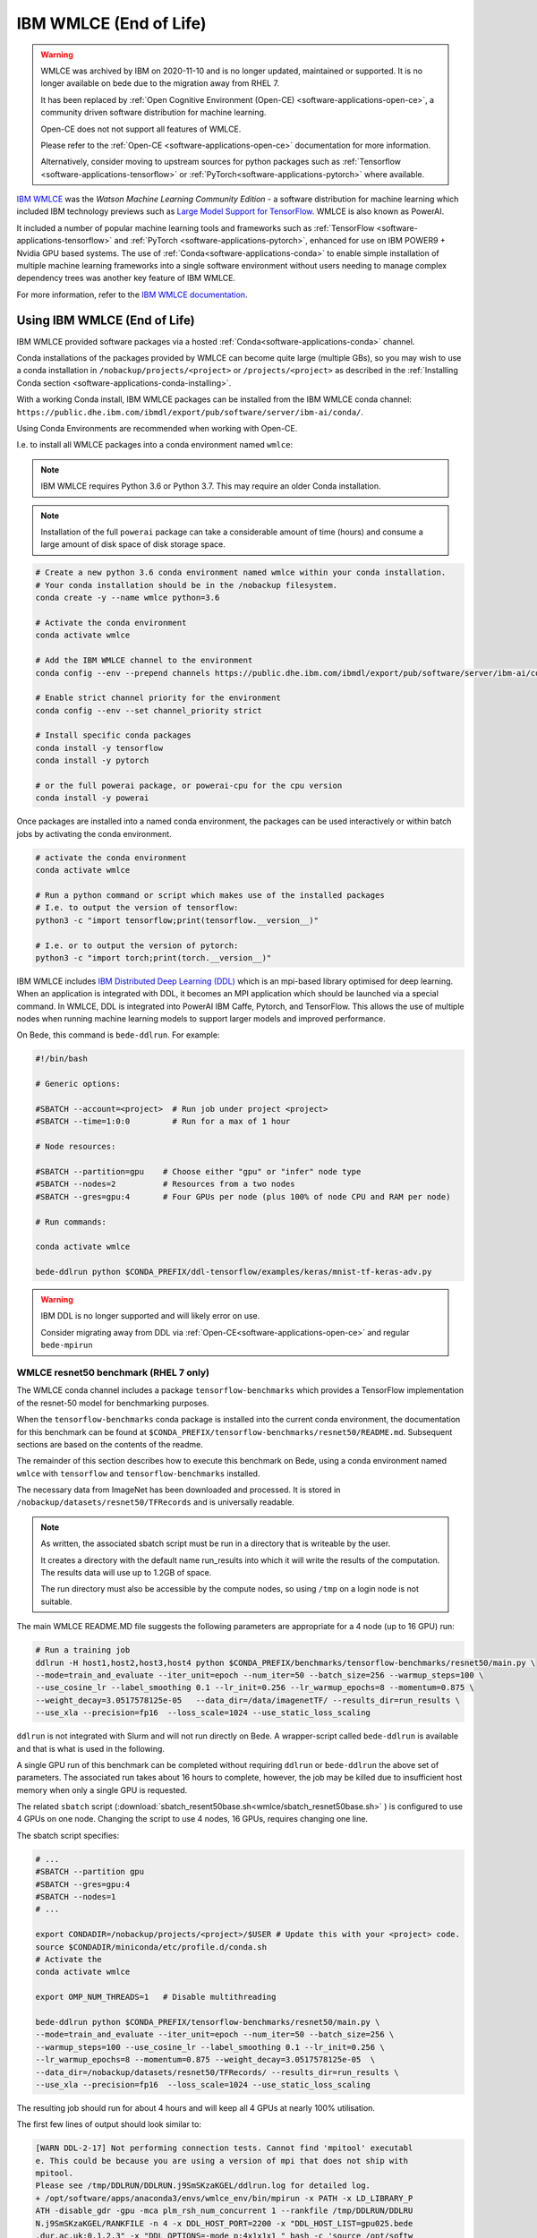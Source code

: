 .. _software-applications-wmlce:

IBM WMLCE (End of Life)
=======================

.. warning:: 

   WMLCE was archived by IBM on 2020-11-10 and is no longer updated, maintained or supported.
   It is no longer available on bede due to the migration away from RHEL 7.

   It has been replaced by :ref:`Open Cognitive Environment (Open-CE) <software-applications-open-ce>`, a community driven software distribution for machine learning.

   Open-CE does not not support all features of WMLCE.
   
   Please refer to the :ref:`Open-CE <software-applications-open-ce>` documentation for more information.

   Alternatively, consider moving to upstream sources for python packages such as :ref:`Tensorflow <software-applications-tensorflow>` or :ref:`PyTorch<software-applications-pytorch>` where available.

`IBM WMLCE <https://www.ibm.com/support/pages/get-started-ibm-wml-ce>`__ was the *Watson Machine Learning Community Edition* - a software distribution for machine learning which included IBM technology previews such as `Large Model Support for TensorFlow <https://www.ibm.com/support/knowledgecenter/SS5SF7_1.7.0/navigation/wmlce_getstarted_tflms.html?view=kc#wmlce_getstarted_tflms>`__.
WMLCE is also known as PowerAI.

It included a number of popular machine learning tools and frameworks such as :ref:`TensorFlow <software-applications-tensorflow>` and :ref:`PyTorch <software-applications-pytorch>`, enhanced for use on IBM POWER9 + Nvidia GPU based systems.
The use of :ref:`Conda<software-applications-conda>` to enable simple installation of multiple machine learning frameworks into a single software environment without users needing to manage complex dependency trees was another key feature of IBM WMLCE.

For more information, refer to the `IBM WMLCE documentation <https://www.ibm.com/support/pages/get-started-ibm-wml-ce>`__.

Using IBM WMLCE (End of Life)
-----------------------------

IBM WMLCE provided software packages via a hosted :ref:`Conda<software-applications-conda>` channel. 

Conda installations of the packages provided by WMLCE can become quite large (multiple GBs), so you may wish to use a conda installation in ``/nobackup/projects/<project>`` or ``/projects/<project>`` as described in the :ref:`Installing Conda section <software-applications-conda-installing>`.

With a working Conda install, IBM WMLCE packages can be installed from the IBM WMLCE conda channel: ``https://public.dhe.ibm.com/ibmdl/export/pub/software/server/ibm-ai/conda/``.

Using Conda Environments are recommended when working with Open-CE.

I.e. to install all WMLCE packages into a conda environment named ``wmlce``: 

.. note::

   IBM WMLCE requires Python 3.6 or Python 3.7. This may require an older Conda installation.

.. note:: 

   Installation of the full ``powerai`` package can take a considerable amount of time (hours) and consume a large amount of disk space of disk storage space.

.. code-block:: bash

   # Create a new python 3.6 conda environment named wmlce within your conda installation.
   # Your conda installation should be in the /nobackup filesystem.
   conda create -y --name wmlce python=3.6

   # Activate the conda environment
   conda activate wmlce

   # Add the IBM WMLCE channel to the environment
   conda config --env --prepend channels https://public.dhe.ibm.com/ibmdl/export/pub/software/server/ibm-ai/conda/

   # Enable strict channel priority for the environment
   conda config --env --set channel_priority strict

   # Install specific conda packages
   conda install -y tensorflow
   conda install -y pytorch
   
   # or the full powerai package, or powerai-cpu for the cpu version 
   conda install -y powerai

Once packages are installed into a named conda environment, the packages can be used interactively or within batch jobs by activating the conda environment.

.. code-block:: bash

   # activate the conda environment
   conda activate wmlce

   # Run a python command or script which makes use of the installed packages
   # I.e. to output the version of tensorflow:
   python3 -c "import tensorflow;print(tensorflow.__version__)"

   # I.e. or to output the version of pytorch:
   python3 -c "import torch;print(torch.__version__)"

IBM WMLCE includes `IBM Distributed Deep Learning (DDL) <https://www.ibm.com/docs/en/wmlce/1.6.0?topic=frameworks-getting-started-ddl>`__ which is an mpi-based library optimised for deep learning.
When an application is integrated with DDL, it becomes an MPI application which should be launched via a special command.
In WMLCE, DDL is integrated into PowerAI IBM Caffe, Pytorch, and TensorFlow.
This allows the use of multiple nodes when running machine learning models to support larger models and improved performance.

On Bede, this command is ``bede-ddlrun``. For example: 

.. code-block:: slurm

   #!/bin/bash

   # Generic options:

   #SBATCH --account=<project>  # Run job under project <project>
   #SBATCH --time=1:0:0         # Run for a max of 1 hour

   # Node resources:

   #SBATCH --partition=gpu    # Choose either "gpu" or "infer" node type
   #SBATCH --nodes=2          # Resources from a two nodes
   #SBATCH --gres=gpu:4       # Four GPUs per node (plus 100% of node CPU and RAM per node)

   # Run commands:

   conda activate wmlce

   bede-ddlrun python $CONDA_PREFIX/ddl-tensorflow/examples/keras/mnist-tf-keras-adv.py

.. warning::

   IBM DDL is no longer supported and will likely error on use.
   
   Consider migrating away from DDL via  :ref:`Open-CE<software-applications-open-ce>` and regular ``bede-mpirun``

WMLCE resnet50 benchmark (RHEL 7 only)
~~~~~~~~~~~~~~~~~~~~~~~~~~~~~~~~~~~~~~

The WMLCE conda channel includes a package ``tensorflow-benchmarks`` which provides a TensorFlow implementation of the resnet-50 model for benchmarking purposes.

When the ``tensorflow-benchmarks`` conda package is installed into the current conda environment, the documentation for this benchmark can be found at ``$CONDA_PREFIX/tensorflow-benchmarks/resnet50/README.md``.
Subsequent sections are based on the contents of the readme.

The remainder of this section describes how to execute this benchmark on Bede, 
using a conda environment named ``wmlce`` with ``tensorflow`` and ``tensorflow-benchmarks`` installed.  

The necessary data from ImageNet has been downloaded and processed.
It is stored in ``/nobackup/datasets/resnet50/TFRecords`` and is universally readable.

.. note::

   As written, the associated sbatch script must be run in a directory that is writeable by the user. 

   It creates a directory with the default name run_results into which it will write the results of the computation.    
   The results data will use up to 1.2GB of space.

   The run directory must also be accessible by the compute nodes, so using ``/tmp`` on a login node is not suitable.

The main WMLCE README.MD file suggests the following parameters are appropriate for a 4 node (up to 16 GPU) run:

.. code-block:: bash

 # Run a training job
 ddlrun -H host1,host2,host3,host4 python $CONDA_PREFIX/benchmarks/tensorflow-benchmarks/resnet50/main.py \
 --mode=train_and_evaluate --iter_unit=epoch --num_iter=50 --batch_size=256 --warmup_steps=100 \
 --use_cosine_lr --label_smoothing 0.1 --lr_init=0.256 --lr_warmup_epochs=8 --momentum=0.875 \
 --weight_decay=3.0517578125e-05   --data_dir=/data/imagenetTF/ --results_dir=run_results \
 --use_xla --precision=fp16  --loss_scale=1024 --use_static_loss_scaling

``ddlrun`` is not integrated with Slurm and will not run directly on Bede.
A wrapper-script called ``bede-ddlrun`` is available and that is what is used in the following.

A single GPU run of this benchmark can be completed without requiring ``ddlrun`` or ``bede-ddlrun`` the above set of parameters. 
The associated run takes about 16 hours to complete, however, the job may be killed due to insufficient host memory when only a single GPU is requested.

The related ``sbatch`` script (:download:`sbatch_resent50base.sh<wmlce/sbatch_resnet50base.sh>`
) is configured to use 4 GPUs on one node.
Changing the script to use 4 nodes, 16 GPUs, requires changing one line.

The sbatch script specifies:

.. code-block:: bash

   # ...
   #SBATCH --partition gpu
   #SBATCH --gres=gpu:4
   #SBATCH --nodes=1
   # ...

   export CONDADIR=/nobackup/projects/<project>/$USER # Update this with your <project> code.
   source $CONDADIR/miniconda/etc/profile.d/conda.sh
   # Activate the 
   conda activate wmlce

   export OMP_NUM_THREADS=1   # Disable multithreading

   bede-ddlrun python $CONDA_PREFIX/tensorflow-benchmarks/resnet50/main.py \
   --mode=train_and_evaluate --iter_unit=epoch --num_iter=50 --batch_size=256 \
   --warmup_steps=100 --use_cosine_lr --label_smoothing 0.1 --lr_init=0.256 \
   --lr_warmup_epochs=8 --momentum=0.875 --weight_decay=3.0517578125e-05  \
   --data_dir=/nobackup/datasets/resnet50/TFRecords/ --results_dir=run_results \
   --use_xla --precision=fp16  --loss_scale=1024 --use_static_loss_scaling



The resulting job should run for about 4 hours and will keep all 4 GPUs at nearly
100% utilisation.

The first few lines of output should look similar to:

.. code-block::

   [WARN DDL-2-17] Not performing connection tests. Cannot find 'mpitool' executabl
   e. This could be because you are using a version of mpi that does not ship with
   mpitool.
   Please see /tmp/DDLRUN/DDLRUN.j9SmSKzaKGEL/ddlrun.log for detailed log.
   + /opt/software/apps/anaconda3/envs/wmlce_env/bin/mpirun -x PATH -x LD_LIBRARY_P
   ATH -disable_gdr -gpu -mca plm_rsh_num_concurrent 1 --rankfile /tmp/DDLRUN/DDLRU
   N.j9SmSKzaKGEL/RANKFILE -n 4 -x DDL_HOST_PORT=2200 -x "DDL_HOST_LIST=gpu025.bede
   .dur.ac.uk:0,1,2,3" -x "DDL_OPTIONS=-mode p:4x1x1x1 " bash -c 'source /opt/softw
   are/apps/anaconda3/etc/profile.d/conda.sh && conda activate /opt/software/apps/a
   naconda3/envs/wmlce_env > /dev/null 2>&1 && python /opt/software/apps/anaconda3/
   envs/wmlce_env/tensorflow-benchmarks/resnet50/main.py --mode=train_and_evaluate
   --iter_unit=epoch --num_iter=50 --batch_size=256 --warmup_steps=100 --use_cosine
   _lr --label_smoothing 0.1 --lr_init=0.256 --lr_warmup_epochs=8 --momentum=0.875
   --weight_decay=3.0517578125e-05 --data_dir=/nobackup/datasets/resnet50/TFRecords
   / --results_dir=run_results --use_xla --precision=fp16 --loss_scale=1024 --use_s
   tatic_loss_scaling'
   2020-11-17 15:39:49.410620: I tensorflow/stream_executor/platform/default/dso_lo
   ader.cc:44] Successfully opened dynamic library libcudart.so.10.2

There are a number of configuration / compiler type messages and then you should
start to see messages like:

.. code-block:: 

   :::NVLOGv0.2.3 resnet 1605627653.398838758 (training_hooks.py:100) iteration: 0
   :::NVLOGv0.2.3 resnet 1605627653.400741577 (training_hooks.py:101) imgs_per_sec:
   37.5667719118656
   :::NVLOGv0.2.3 resnet 1605627653.402500391 (training_hooks.py:102) cross_entropy
   : 9.02121639251709
   :::NVLOGv0.2.3 resnet 1605627653.404244661 (training_hooks.py:103) l2_loss: 0.74
   98071789741516
   :::NVLOGv0.2.3 resnet 1605627653.405992270 (training_hooks.py:104) total_loss: 9
   .771023750305176
   :::NVLOGv0.2.3 resnet 1605627653.407735109 (training_hooks.py:105) learning_rate
   : 0.0
   :::NVLOGv0.2.3 resnet 1605627671.803228855 (training_hooks.py:100) iteration: 10
   :::NVLOGv0.2.3 resnet 1605627671.805866718 (training_hooks.py:101) imgs_per_sec:
   4526.812526349517
   :::NVLOGv0.2.3 resnet 1605627671.807682991 (training_hooks.py:102) cross_entropy
   : 8.204719543457031

The most relevant line is the value after ``imgs_per_sec``:

Once things start running, you should see something like 4500 images per second as
the rate on 4 GPUs.

After about 4 hours, the training has converged and you should see the last few lines like:

.. code-block::

   transpose_before=resnet50_v1.5/input_reshape/transpose pad=resnet50_v1.5/conv2d/Pad transpose_after=resnet50_v1.5/conv2d/conv2d/Conv2D-0-TransposeNCHWToNHWC-LayoutOptimizer
   :::NVLOGv0.2.3 resnet 1605641981.781752110 (runner.py:610) Top-1 Accuracy: 75.863
   :::NVLOGv0.2.3 resnet 1605641981.782602310 (runner.py:611) Top-5 Accuracy: 92.823
   :::NVLOGv0.2.3 resnet 1605641981.783382177 (runner.py:630) Ending Model Evaluation ...

It is easy to modify the script to use 4 nodes and hence 16 GPUs. The run time will
be a just over an hour and during the 16 GPU run, about 18000 images per second will
be processed.

Unfortunately, the basic parameters used with the resnet50 run do not allow this
job to scale much beyond 16 GPUs. 
Indeed, there is no speedup with this configuration using 32 GPUs.
